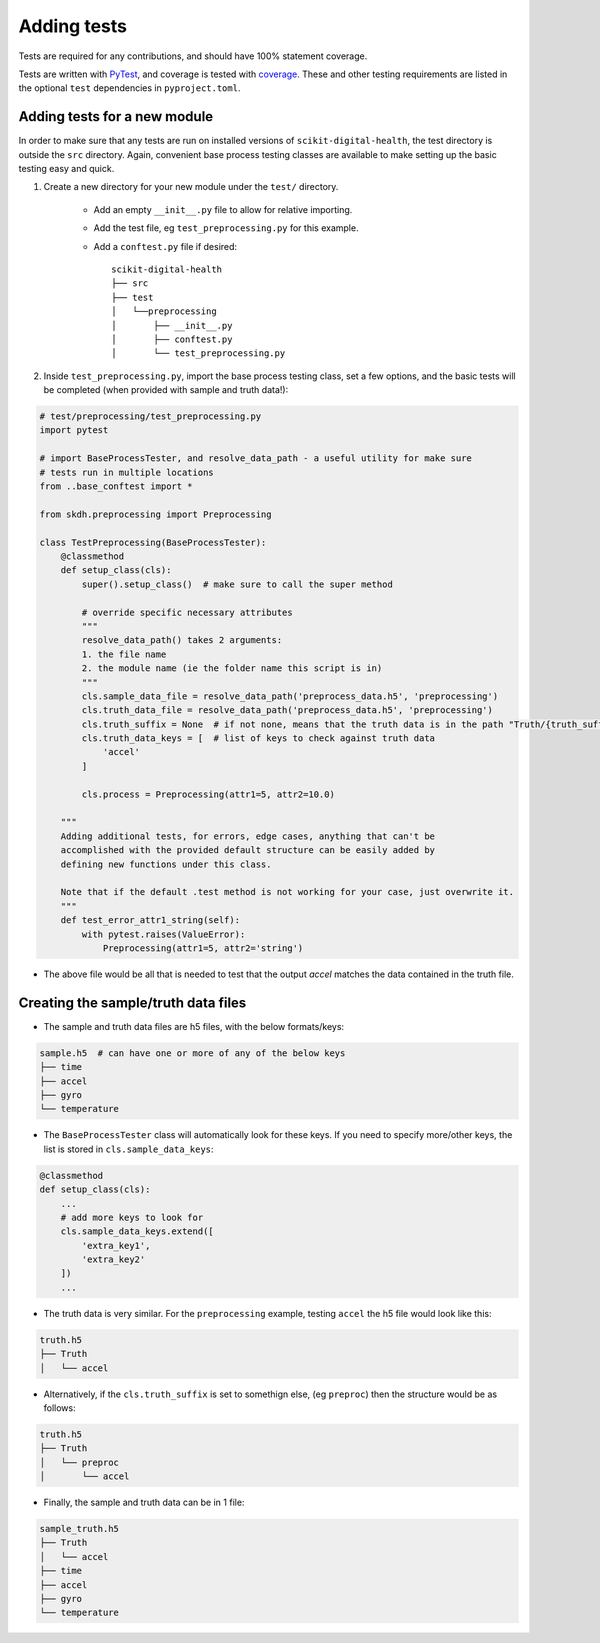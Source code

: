 .. _adding-tests:

############
Adding tests
############

Tests are required for any contributions, and should have 100% statement coverage.

Tests are written with `PyTest <https://docs.pytest.org/en/stable/>`_, and coverage is tested 
with `coverage <https://coverage.readthedocs.io/en/coverage-5.3/>`_. These and other testing 
requirements are listed in the optional ``test`` dependencies in ``pyproject.toml``.

Adding tests for a new module
-----------------------------

In order to make sure that any tests are run on installed versions of ``scikit-digital-health``, the test directory is outside the ``src`` directory. Again, convenient base process testing classes are available to make setting up the basic testing easy and quick.

1. Create a new directory for your new module under the ``test/`` directory.

    * Add an empty ``__init__.py`` file to allow for relative importing.
    * Add the test file, eg ``test_preprocessing.py`` for this example.
    * Add a ``conftest.py`` file if desired::

        scikit-digital-health
        ├── src
        ├── test
        │   └──preprocessing
        │       ├── __init__.py
        │       ├── conftest.py
        │       └── test_preprocessing.py

2. Inside ``test_preprocessing.py``, import the base process testing class, set a few options, and the basic tests will be completed (when provided with sample and truth data!):

.. code:: python

    # test/preprocessing/test_preprocessing.py
    import pytest

    # import BaseProcessTester, and resolve_data_path - a useful utility for make sure 
    # tests run in multiple locations
    from ..base_conftest import *

    from skdh.preprocessing import Preprocessing

    class TestPreprocessing(BaseProcessTester):
        @classmethod
        def setup_class(cls):
            super().setup_class()  # make sure to call the super method

            # override specific necessary attributes
            """
            resolve_data_path() takes 2 arguments:
            1. the file name
            2. the module name (ie the folder name this script is in)
            """
            cls.sample_data_file = resolve_data_path('preprocess_data.h5', 'preprocessing')
            cls.truth_data_file = resolve_data_path('preprocess_data.h5', 'preprocessing')
            cls.truth_suffix = None  # if not none, means that the truth data is in the path "Truth/{truth_suffix}" in the truth h5 file
            cls.truth_data_keys = [  # list of keys to check against truth data
                'accel'
            ]

            cls.process = Preprocessing(attr1=5, attr2=10.0)
        
        """
        Adding additional tests, for errors, edge cases, anything that can't be 
        accomplished with the provided default structure can be easily added by
        defining new functions under this class.  

        Note that if the default .test method is not working for your case, just overwrite it.
        """
        def test_error_attr1_string(self):
            with pytest.raises(ValueError):
                Preprocessing(attr1=5, attr2='string')

* The above file would be all that is needed to test that the output `accel` matches the data contained in the truth file.

Creating the sample/truth data files
------------------------------------

* The sample and truth data files are h5 files, with the below formats/keys:

.. code::

    sample.h5  # can have one or more of any of the below keys
    ├── time
    ├── accel
    ├── gyro
    └── temperature

* The ``BaseProcessTester`` class will automatically look for these keys. If you need to specify more/other keys, the list is stored in ``cls.sample_data_keys``:

.. code:: python

    @classmethod
    def setup_class(cls):
        ...
        # add more keys to look for
        cls.sample_data_keys.extend([
            'extra_key1',
            'extra_key2'
        ])
        ...

* The truth data is very similar. For the ``preprocessing`` example, testing ``accel`` the h5 file would look like this:

.. code::

    truth.h5
    ├── Truth
    │   └── accel

* Alternatively, if the ``cls.truth_suffix`` is set to somethign else, (eg ``preproc``) then the structure would be as follows:

.. code::

    truth.h5
    ├── Truth
    │   └── preproc
    │       └── accel

* Finally, the sample and truth data can be in 1 file:

.. code::

    sample_truth.h5
    ├── Truth
    │   └── accel
    ├── time
    ├── accel
    ├── gyro
    └── temperature